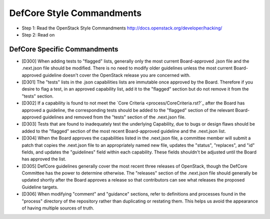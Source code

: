 DefCore Style Commandments
==========================

- Step 1: Read the OpenStack Style Commandments
  http://docs.openstack.org/developer/hacking/
- Step 2: Read on

DefCore Specific Commandments
-----------------------------

- [D300] When adding tests to "flagged" lists, generally only the most
  current Board-approved .json file and the .next.json file should be
  modified.  There is no need to modify older guidelines unless the most
  current Board-approved guideline doesn't cover the OpenStack release
  you are concerned with.
- [D301] The "tests" lists in the .json capabilities lists are immutable
  once approved by the Board.  Therefore if you desire to flag a test,
  in an approved capability list, add it to the "flagged" section but do
  not remove it from the "tests" section.
- [D302] If a capability is found to not meet the `Core Criteria
  <process/CoreCriteria.rst?`_ after the Board has approved a guideline,
  the corresponding tests should be added to the "flagged" section of
  the relevant Board-approved guidelines and removed from the "tests"
  section of the .next.json file.
- [D303] Tests that are found to inadequately test the underlying
  Capability, due to bugs or design flaws should be added to the
  "flagged" section of the most recent Board-approved guideline and the
  .next.json list.
- [D304] When the Board approves the capabilities listed in the
  .next.json file, a committee member will submit a patch that copies
  the .next.json file to an appropriately named new file, updates the
  "status", "replaces", and "id" fields, and updates the "guidelines"
  field within each capability.  These fields shouldn't be adjusted
  until the Board has approved the list.
- [D305] DefCore guidelines generally cover the most recent three
  releases of OpenStack, though the DefCore Committee has the power to
  determine otherwise.  The "releases" section of the .next.json file
  should generally be updated shortly after the Board approves a release
  so that contributors can see what releases the proposed Guideline
  targets.
- [D306] When modifying "comment" and "guidance" sections, refer to
  definitions and processes found in the "process" directory of the
  repository rather than duplicating or restating them.  This helps us
  avoid the appearance of having multiple sources of truth.
